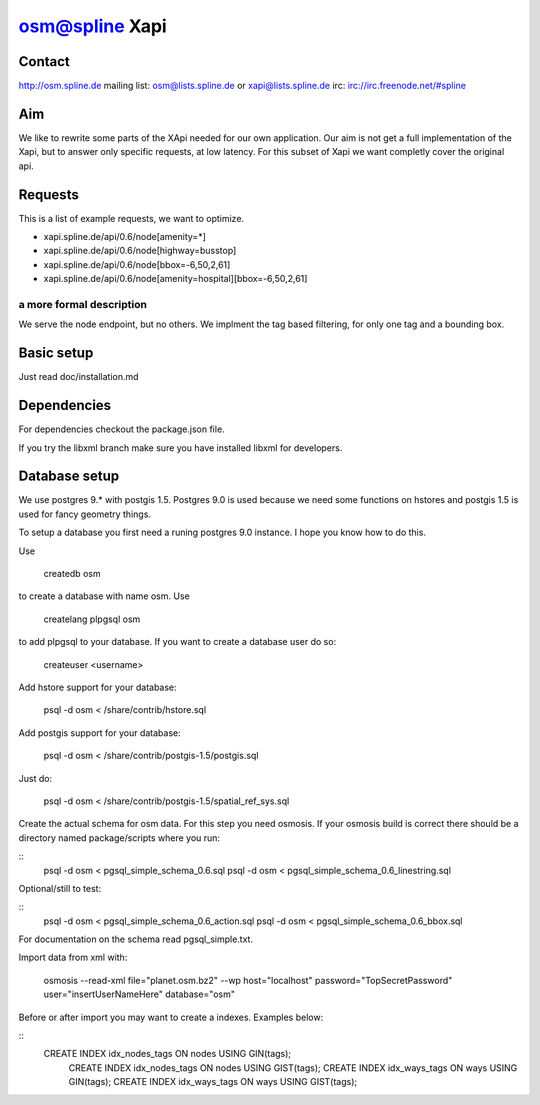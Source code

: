 ===============
osm@spline Xapi
===============

Contact
============
http://osm.spline.de
mailing list: osm@lists.spline.de or xapi@lists.spline.de
irc: irc://irc.freenode.net/#spline

Aim
============

We like to rewrite some parts of the XApi needed for our own application. Our
aim is not get a full implementation of the Xapi, but to answer only specific
requests, at low latency. For this subset of Xapi we want completly cover the
original api.

Requests
=============

This is a list of example requests, we want to optimize.

* xapi.spline.de/api/0.6/node[amenity=*]
* xapi.spline.de/api/0.6/node[highway=busstop]
* xapi.spline.de/api/0.6/node[bbox=-6,50,2,61]
* xapi.spline.de/api/0.6/node[amenity=hospital][bbox=-6,50,2,61]

a more formal description
-------------------------

We serve the node endpoint, but no others. We implment the tag based filtering,
for only one tag and a bounding box.

Basic setup
=============

Just read doc/installation.md

Dependencies
=============

For dependencies checkout the package.json file.

If you try the libxml branch make sure you have installed libxml for developers.

Database setup
=============

We use postgres 9.* with postgis 1.5. Postgres 9.0 is used because we need some
functions on hstores and postgis 1.5 is used for fancy geometry things.

To setup a database you first need a runing postgres 9.0 instance. I hope you know
how to do this.

Use

	createdb osm

to create a database with name osm. Use

	createlang plpgsql osm

to add plpgsql to your database. If you want to create a database user do so:

	createuser <username>

Add hstore support for your database:

	psql -d osm < /share/contrib/hstore.sql

Add postgis support for your database:

	psql -d osm < /share/contrib/postgis-1.5/postgis.sql

Just do:

	psql -d osm < /share/contrib/postgis-1.5/spatial_ref_sys.sql

Create the actual schema for osm data. For this step you need osmosis. If your
osmosis build is correct there should be a directory named package/scripts where
you run:

::
	psql -d osm < pgsql_simple_schema_0.6.sql
	psql -d osm < pgsql_simple_schema_0.6_linestring.sql

Optional/still to test:

::
	psql -d osm < pgsql_simple_schema_0.6_action.sql
	psql -d osm < pgsql_simple_schema_0.6_bbox.sql

For documentation on the schema read pgsql_simple.txt.

Import data from xml with:

	osmosis --read-xml file="planet.osm.bz2" --wp host="localhost" password="TopSecretPassword" user="insertUserNameHere" database="osm"

Before or after import you may want to create a indexes. Examples below:

::
    CREATE INDEX idx_nodes_tags ON nodes USING GIN(tags);
	CREATE INDEX idx_nodes_tags ON nodes USING GIST(tags);
	CREATE INDEX idx_ways_tags ON ways USING GIN(tags);
	CREATE INDEX idx_ways_tags ON ways USING GIST(tags);

